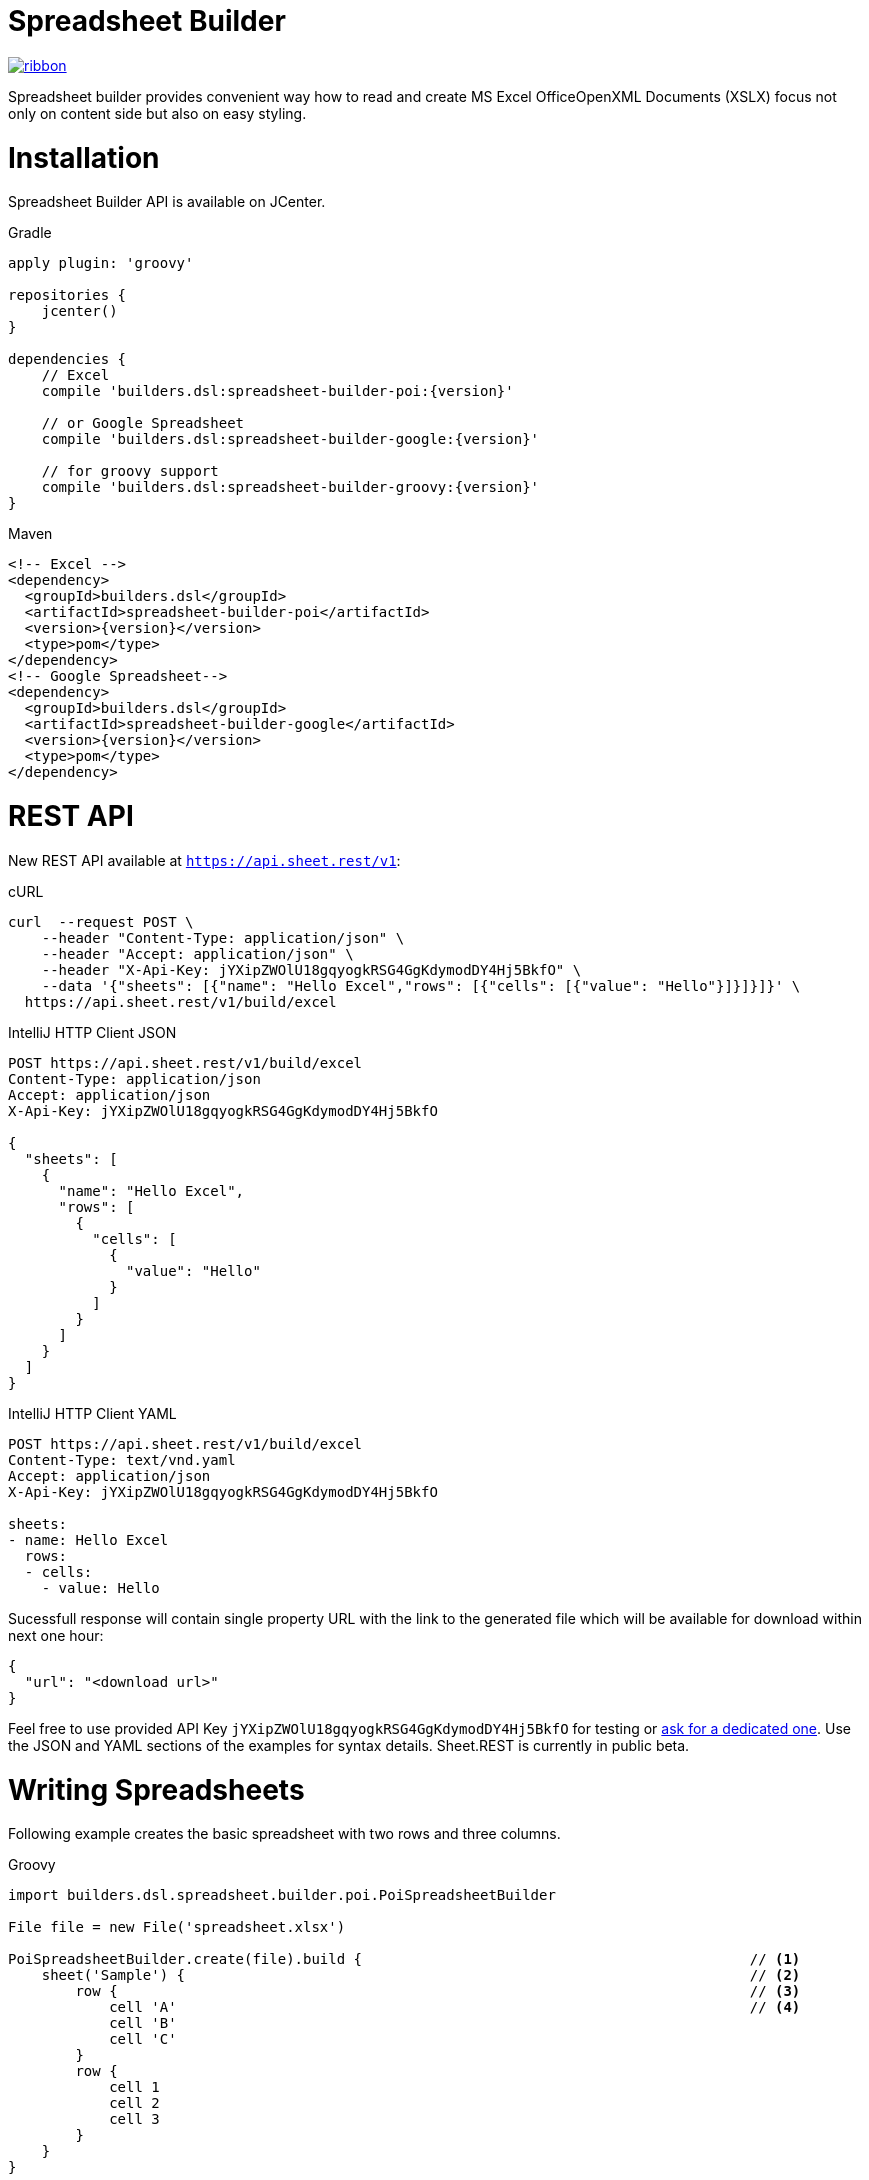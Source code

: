 = Spreadsheet Builder

[.ribbon]
image::ribbon.png[link={projectUrl}]

Spreadsheet builder provides convenient way how to read and create MS Excel OfficeOpenXML
Documents (XSLX) focus not only on content side but also on easy styling.

= Installation

Spreadsheet Builder API is available on JCenter.

[source,indent=0,role="primary",subs='attributes']
.Gradle
----
apply plugin: 'groovy'

repositories {
    jcenter()
}

dependencies {
    // Excel
    compile 'builders.dsl:spreadsheet-builder-poi:{version}'

    // or Google Spreadsheet
    compile 'builders.dsl:spreadsheet-builder-google:{version}'

    // for groovy support
    compile 'builders.dsl:spreadsheet-builder-groovy:{version}'
}

----

[source,xml,indent=0,role="secondary",subs='verbatim,attributes']
.Maven
----
<!-- Excel -->
<dependency>
  <groupId>builders.dsl</groupId>
  <artifactId>spreadsheet-builder-poi</artifactId>
  <version>{version}</version>
  <type>pom</type>
</dependency>
<!-- Google Spreadsheet-->
<dependency>
  <groupId>builders.dsl</groupId>
  <artifactId>spreadsheet-builder-google</artifactId>
  <version>{version}</version>
  <type>pom</type>
</dependency>
----

= REST API
New REST API available at `https://api.sheet.rest/v1`:

[source,indent=0,role="primary"]
.cURL
----
curl  --request POST \
    --header "Content-Type: application/json" \
    --header "Accept: application/json" \
    --header "X-Api-Key: jYXipZWOlU18gqyogkRSG4GgKdymodDY4Hj5BkfO" \
    --data '{"sheets": [{"name": "Hello Excel","rows": [{"cells": [{"value": "Hello"}]}]}]}' \
  https://api.sheet.rest/v1/build/excel
----

[source,indent=0,role="secondary"]
.IntelliJ HTTP Client JSON
----
POST https://api.sheet.rest/v1/build/excel
Content-Type: application/json
Accept: application/json
X-Api-Key: jYXipZWOlU18gqyogkRSG4GgKdymodDY4Hj5BkfO

{
  "sheets": [
    {
      "name": "Hello Excel",
      "rows": [
        {
          "cells": [
            {
              "value": "Hello"
            }
          ]
        }
      ]
    }
  ]
}
----

[source,indent=0,role="secondary"]
.IntelliJ HTTP Client YAML
----
POST https://api.sheet.rest/v1/build/excel
Content-Type: text/vnd.yaml
Accept: application/json
X-Api-Key: jYXipZWOlU18gqyogkRSG4GgKdymodDY4Hj5BkfO

sheets:
- name: Hello Excel
  rows:
  - cells:
    - value: Hello

----

Sucessfull response will contain single property URL with the link to the generated file which will be available for download
within next one hour:

[source,json]
----
{
  "url": "<download url>"
}

----


Feel free to use provided API Key `jYXipZWOlU18gqyogkRSG4GgKdymodDY4Hj5BkfO` for testing or mailto:vladimir+sheet.rest@orany.cz?subject=Sheet.REST+API+Key&body=Hello,+I+would+like+an+dedicated+access+for+Sheet.REST+because+...[ask for a dedicated one].
Use the JSON and YAML sections of the examples for syntax details. Sheet.REST is currently in public beta.

= Writing Spreadsheets

Following example creates the basic spreadsheet with two rows and three columns.

[source,indent=0,role="primary"]
.Groovy
----
import builders.dsl.spreadsheet.builder.poi.PoiSpreadsheetBuilder

File file = new File('spreadsheet.xlsx')

PoiSpreadsheetBuilder.create(file).build {                                              // <1>
    sheet('Sample') {                                                                   // <2>
        row {                                                                           // <3>
            cell 'A'                                                                    // <4>
            cell 'B'
            cell 'C'
        }
        row {
            cell 1
            cell 2
            cell 3
        }
    }
}
----

<1> Build new spreadsheet based on Apache POI which will be written into `file`
<2> Create new sheet with the name `Sample`
<3> Create new row
<4> Create new cell

[source,java,indent=0,role="secondary"]
.Java
----
import builders.dsl.spreadsheet.builder.poi.PoiSpreadsheetBuilder;

import static builders.dsl.spreadsheet.api.Keywords.*;

public class SpreadsheetWriter {
    
    public static void main(String... args) {
        File file = new File("spreadsheet.xlsx");

        PoiSpreadsheetBuilder.create(file).build(w -> {                                 // <1>
            w.sheet("Sample", s -> {                                                    // <2>
                s.row(r -> {                                                            // <3>
                    r.cell("A");                                                        // <4>
                    r.cell("B");
                    r.cell("C");
                });
                s.row(r -> {
                    r.cell(1);
                    r.cell(2);
                    r.cell(3);
                });
            });
        });
    }

}
----

<1> Build new spreadsheet based on Apache POI which will be written into `file`
<2> Create new sheet with the name `Sample`
<3> Create new row
<4> Create new cell

[source,json,indent=0,role="secondary"]
.JSON
----
{
  "sheets": [
    {
      "name": "Sample",
      "rows": [
        {
          "cells" : [
            {
              "value" : "A"
            },
            {
              "value" : "B"
            },
            {
              "value" : "C"
            }
          ]
        },
        {
          "cells" : [
            {
              "value" : 1
            },
            {
              "value" : 2
            },
            {
              "value" : 3
            }
          ]
        }
      ]
    }
  ]
}
----

[source,indent=0,role="secondary"]
.YAML
----
sheets:
- name: Sample
  rows:
  - cells:
    - value: A
    - value: B
    - value: C
  - cells:
    - value: 1
    - value: 2
    - value: 3
----

_Result_

image::basic_sample.png[]

[TIP]
====
You can pass an existing spreadsheet file as a template to `PoiSpreadsheetBuilder.create` method.
====

== Sheets and Rows
Each sheet needs to have a name provided. Rows are defined inside the sheets.

You can specify the row number when creating a row. Another rows created without the number specified will be placed
after this row. The row number is the same as in the spreadsheet e.g. the index of the rows is *starting with number 1*.
To skip a single row, just use `row()` without any parameters.

[source,indent=0,role="primary"]
.Groovy
----

sheet('Sample') {
    row 5, { cell 'Line 5' }
    row()
    row { cell 'Line 7' }
}

----

[source,java,indent=0,role="secondary"]
.Java
----

w.sheet("Sample", s -> {
    s.row(5, r -> r.cell("Line 5"));
    s.row();
    s.row(r -> r.cell("Line 7"));
}

----

[source,json,indent=0,role="secondary"]
.JSON
----
{
  "sheets": [
    {
      "name": "Sample",
      "rows": [
        {
          "number": 5,
          "cells": [
            {
              "value": "Line 5"
            }
          ]
        },
        {
        },
        {
          "cells": [
            {
              "value": "Line 7"
            }
          ]
        }
      ]
    }
  ]
}
----

[source,indent=0,role="secondary"]
.YAML
----
sheets:
- name: Sample
  rows:
  - number: 5
    cells:
    - value: Line 5
  - cells: []
  - cells:
    - value: Line 7
----

_Result_

image:specific_row.png[]

=== Outlines
Rows and columns can be optionally grouped into expanded or collapsed groups for better readability.

[source,indent=0,role="primary"]
.Groovy
----
sheet('Sample') {
    row {
        cell 'Heading 1'
        group {
            cell 'Heading 2'
            cell 'Heading 3'
            cell 'Heading 4'

            collapse {
                cell 'Heading 5'
                cell 'Heading 6'
            }
            cell 'Heading 7'
        }
    }

    // expanded group
    group {
        row { cell 'Heading 2' }
        row { cell 'Heading 3' }
        row { cell 'Heading 4' }

        // collapsed group
        collapse {
            row { cell 'Heading 5' }
            row { cell 'Heading 6' }
        }
        row { cell 'Heading 7' }
    }
}
----

[source,java,indent=0,role="secondary"]
.Java
----
w.sheet("Sample", s -> {
    s.row(r -> {
        r.cell("Heading 1");
        r.group(g -> {
            g.cell("Heading 2");
            g.cell("Heading 3");
            g.cell("Heading 4");

            g.collapse(cps -> {
                cps.cell("Heading 5");
                cps.cell("Heading 6");
            });
            g.cell("Heading 7");
        });
    });

    // expanded group
    s.group(g -> {
        g.row(r -> r.cell("Heading 2"));
        g.row(r -> r.cell("Heading 3"));
        g.row(r -> r.cell("Heading 4"));

        // collapsed group
        g.collapse(cps -> {
            cps.row(r -> r.cell("Heading 5"));
            cps.row(r -> r.cell("Heading 6"));
        });

        g.row(r -> r.cell("Heading 7"));
    }
});
----

_Result_

image:outline_for_rows.png[]

=== Freezing columns and rows

You can freeze some rows and or columns to prevent scrolling them.

[source,indent=0,role="primary"]
.Groovy
----
sheet('Sample') {
    freeze 1, 1

    row {
        cell '-'
        cell 'A'
        cell 'B'
        cell 'C'
        cell 'D'
        cell 'E'
        cell 'F'
    }
    10.times { int i ->
        row {
            cell "Row ${i + 1}"
            6.times { int j ->
                cell (10 * i + j)
            }
        }
    }
}
----

[source,java,indent=0,role="secondary"]
.Java
----
w.sheet("Sample", s -> {
    s.freeze(1, 1);

    s.row(r -> {
        r.cell("-");
        r.cell("A");
        r.cell("B");
        r.cell("C");
        r.cell("D");
        r.cell("E");
        r.cell("F");
    });

    for (int i = 0; i < 10 ; i++) {
        s.row(r -> {
            r.cell("Row " + (i + 1));
            for (int j = 0; j < 6; j++) {
                r.cell(10 * i + j);
            }
        });
    });
});
----

[source,json,indent=0,role="secondary"]
.JSON
----
{
  "sheets": [
    {
      "name": "Sample",
      "freeze": {
        "row": 1,
        "column": 1
      },
      "rows": [
        {
          "cells": [
            {
              "value": "-"
            },
            {
              "value": "A"
            },
            {
              "value": "B"
            },
            {
              "value": "C"
            }
          ]
        },
        {
          "cells": [
            {
              "value": "Row 1"
            },
            {
              "value": 10
            },
            {
              "value": 11
            },
            {
              "value": 12
            }
          ]
        },
        {
          "cells": [
            {
              "value": "Row 2"
            },
            {
              "value": 20
            },
            {
              "value": 21
            },
            {
              "value": 22
            }
          ]
        }
      ]
    }
  ]
}
----

[source,indent=0,role="secondary"]
.YAML
----
sheets:
- name: Sample
  freeze:
    row: 1
    column: 1
  rows:
  - cells:
    - value: '-'
    - value: A
    - value: B
    - value: C
  - cells:
    - value: Row 1
    - value: 10
    - value: 11
    - value: 12
  - cells:
    - value: Row 2
    - value: 20
    - value: 21
    - value: 22
----

_Result_


image:frozen_cells.gif[]

=== Protection
You can either lock the sheet or you can protect it with password. Then the users won't be able to edit any cells
or view any formulas. This can emphasize that user changes are not desired.

[source,indent=0,role="primary"]
.Groovy
----
sheet('Sample') {
    lock it // 'it' represents the first argument of the closure
    row {
        cell {
            value 'Locked'
        }
    }

}
sheet('Password Protected') {
    password 'p4$$w0rd'
    row {
        cell 'Protected by Password'
    }
}
----

[source,java,indent=0,role="secondary"]
.Java
----
w.sheet("Sample", s -> {
    s.lock();
    s.row(r -> {
        r.cell(c -> {
            c.value("Locked");
        });
    });
});

w.sheet("Password Protected", s -> {
    s.password("p4$$w0rd");
    s.row(r -> {
        r.cell("Protected by Password");
    });
});
----

[source,json,indent=0,role="secondary"]
.JSON
----
{
  "sheets": [
    {
      "name": "Password Protected",
      "password": "p4$$w0rd",
      "rows": [
        {
          "cells": [
            {
              "value": "Procted by Password"
            }
          ]
        }
      ]
    }
  ]
}
----

[source,indent=0,role="secondary"]
.YAML
----
sheets:
- name: Password Protected
  password: p4$$w0rd
  rows:
  - cells:
    - value: Procted by Password
----

_Result_

image:locked.png[]

=== Visibility

You can hide sheet you don't want to display to the user. If you use `hideCompletely` the user will not be able
to unhide the sheet from the Excel UI.

[source,indent=0,role="primary"]
.Groovy
----
sheet('Hidden') {
    hide it
}
sheet('Very hidden') {
    hideCompletely it
}
----

[source,java,indent=0,role="secondary"]
.Java
----
w.sheet("Hidden", s ->
    s.hide()
);
w.sheet("Very hidden", s ->
    s.hideCompletely()
);
----

[source,json,indent=0,role="secondary"]
.JSON
----
{
  "sheets": [
    {
      "name": "Hidden",
      "state": "hidden"
    },
    {
      "name": "Very hidden",
      "state": "veryHidden"
    }
  ]
}
----

[source,indent=0,role="secondary"]
.YAML
----
sheets:
- name: Hidden
  state: hidden
- name: Very hidden
  state: veryHidden
----

=== Automatic Filters

You can create an automatic filter for all data in given sheet.

[source,indent=0,role="primary"]
.Groovy
----
sheet('Filtered') {
    filter auto
    row {
        cell 'Name'
        cell 'Profession'
    }
    row {
        cell 'Donald'
        cell 'Sailor'
    }
    row {
        cell 'Bob'
        cell 'Builder'
    }
}
----

[source,java,indent=0,role="secondary"]
.Java
----
w.sheet("Filtered", s -> {
    s.filter(auto);
    s.row(r -> {
        r.cell("Name");
        r.cell("Profession");
    });
    s.row(r -> {
        r.cell("Donald");
        r.cell("Sailor");
    });
    s.row(r -> {
        r.cell("Bob");
        r.cell("Builder");
    });
});
----

[source,json,indent=0,role="secondary"]
.JSON
----
{
  "sheets": [
    {
      "name": "Filtered",
      "filter": true,
      "rows": [
        {
          "cells": [
            {
              "value": "Name"
            },
            {
              "value": "Profession"
            }
          ]
        },
        {
          "cells": [
            {
              "value": "Donald"
            },
            {
              "value": "Sailor"
            }
          ]
        },
        {
          "cells": [
            {
              "value": "Bob"
            },
            {
              "value": "Builder"
            }
          ]
        }
      ]
    }
  ]
}
----

[source,indent=0,role="secondary"]
.YAML
----
sheets:
- name: Filtered
  filter: true
  rows:
  - cells:
    - value: Name
    - value: Profession
  - cells:
    - value: Donald
    - value: Sailor
  - cells:
    - value: Bob
    - value: Builder
----

_Result_

image:filtered.png[]

=== Page Settings
You can define the paper size, orientation and on how many pages should the sheet be printed within the `page` closure
of the sheet.

[source,indent=0,role="primary"]
.Groovy
----
sheet('Custom Page') {
    page {
        paper a5
        fit width to 1
        orientation landscape
    }
    row {
        cell 'A5 Landscape'
    }
}
----

[source,java,indent=0,role="secondary"]
.Java
----
w.sheet("Custom Page", s -> {
    s.page(p -> {
        p.paper(A5);
        p.fit(width).to(1);
        p.orientation(landscape);
    });
    s.row(r -> {
        r.cell("A5 Landscape");
    });
});
----

[source,json,indent=0,role="secondary"]
.JSON
----
{
  "sheets": [
    {
      "name": "Custom Page",
      "page": {
        "fit": {
          "width": 1
        },
        "paper": "a5",
        "orientation": "landscape"
      },
      "rows": [
        {
          "cells": [
            {
              "value": "A5 Landscape"
            }
          ]
        }
      ]
    }
  ]
}
----

[source,indent=0,role="secondary"]
.YAML
----
sheets:
- name: Custom Page
  page:
    fit:
      width: 1
    paper: a5
    orientation: landscape
  rows:
  - cells:
    - value: A5 Landscape
----

== Cells

Cells are defined within rows. The simples example to create a cell is providing its value as a method call argument.
Additionally you can customize more details when you pass a closure with the cell definition. Then you can either
set the value of the cell using the `value` method or the formula using the `formula` method.

[TIP]
====
You can substitute the `A1` references in formulas with <<Names,name references>>. Use `\#{Name}` syntax inside
the formula definition if you don't want to compute the `A1` references yourself e.g. `SUM(#{Cell1},#{Cell2})`. The
name can be assigned later.
====

You can either specify the column for the cell as number *starting from `1`* or alphabetically as it will appear
in the generated spreadsheet e.g. `C`. Otherwise the cells will be generated one after another. To create empty cell
call the `cell` method without any parameters.

[source,indent=0,role="primary"]
.Groovy
----
sheet('Sample') {
    row {
        cell 'First'
        cell()
        cell 'Third'
        cell(5) {
 value 'Fifth' }
        cell('G') { formula 'YEAR(TODAY())' }
    }
}
----

[source,java,indent=0,role="secondary"]
.Java
----
w.sheet("Sample", s -> {
    s.row(r -> {
        r.cell("First");
        r.cell();
        r.cell("Third");
        r.cell(5, c -> c.value("Fifth"));
        r.cell("G", c -> c.formula("YEAR(TODAY())"));
    });
});
----

[source,json,indent=0,role="secondary"]
.JSON
----
{
  "sheets": [
    {
      "name": "Sample",
      "rows": [
        {
          "cells": [
            {
              "value": "First"
            },
            null,
            {
              "value": "Third"
            },
            {
              "column": 5,
              "value": "Fifth"
            },
            {
              "column": "G",
              "formula": "YEAR(TODAY())"
            }
          ]
        }
      ]
    }
  ]
}
----

[source,indent=0,role="secondary"]
.YAML
----
sheets:
- name: Sample
  rows:
  - cells:
    - value: First
    -
    - value: Third
    - column: 5
      value: Fifth
    - column: G
      formula: YEAR(TODAY())
----

_Result_

image:basic_cells.png[]

=== Type handling

Any cell values which are not instances of `Number`, `Boolean`, `Date` or `Calendar` are handled as `String` using a `toString()`
method. For any instance of `Number`, `Date` or `Calendar` the type of cell is set to `NUMERIC`.
For `Boolean` the type of the cell is set automatically to `BOOLEAN`.

[WARNING]
====
`Date` and `Calendar` values needs to have <<Data formats, data format>> assigned otherwise they will appear in the generated spreadsheet as plain numbers.
====

=== Merging cells

You can set `rowspan` and/or `colspan` of any cell to merge multiple cells together.

[source,indent=0,role="primary"]
.Groovy
----
sheet('Sample') {
    row {
        cell {
            value "Columns"
            colspan 2
        }
    }
    row {
        cell {
            value 'Rows'
            rowspan 3
        }
        cell 'Value 1'
    }
    row {
        cell ('B') { value 'Value 2' }
    }
    row {
        cell ('B') { value 'Value 3' }
    }
}
----

[source,java,indent=0,role="secondary"]
.Java
----
w.sheet("Sample", s -> {
    s.row(r -> {
        r.cell(c -> {
            c.value("Columns");
            c.colspan(2);
        });
    });
    s.row(r -> {
        r.cell(c -> {
            c.value("Rows");
            c.rowspan(3);
        });
        r.cell("Value 1");
    });
    s.row(r -> {
        r.cell("B", c -> c.value("Value 2"));
    }
    s.row(r -> {
        r.cell("B", c -> c.value("Value 3"));
    });
});
----

[source,json,indent=0,role="secondary"]
.JSON
----
{
  "sheets": [
    {
      "name": "Sample",
      "rows": [
        {
          "cells": [
            {
              "value": "Columns",
              "colspan": 2
            }
          ]
        },
        {
          "cells": [
            {
              "value": "Rows",
              "rowspan": 3
            },
            {
              "value": "Value 1"
            }
          ]
        },
        {
          "cells": [
            {
              "column": "B",
              "value": "Value 2"
            }
          ]
        },
        {
          "cells": [
            {
              "column": "B",
              "value": "Value 3"
            }
          ]
        }
      ]
    }
  ]
}
----

[source,indent=0,role="secondary"]
.YAML
----
sheets:
- name: Sample
  rows:
  - cells:
    - value: Columns
      colspan: 2
  - cells:
    - value: Rows
      rowspan: 3
    - value: Value 1
  - cells:
    - column: B
      value: Value 2
  - cells:
    - column: B
      value: Value 3
----

_Result_

image:spans.png[]

=== Images
You can insert an image calling one of `png`, `jpeg`, `emf`, `wmf`, `pict`, `dib` method inside the cell definition.

[source,indent=0,role="primary"]
.Groovy
----
cell ('C') {
    png image from 'https://goo.gl/UcL1wy'
}
----

[source,java,indent=0,role="secondary"]
.Java
----
r.cell("C", c -> {
    c.png(image).from("https://goo.gl/UcL1wy");
});
----

[source,json,indent=0,role="secondary"]
.JSON
----
{
  "sheets": [
    {
      "name": "Image",
      "rows": [
        {
          "cells": [
            {
              "column": "C",
              "image": {
                "type": "png",
                "url": "https://goo.gl/UcL1wy"
              }
            }
          ]
        }
      ]
    }
  ]
}
----

[source,indent=0,role="secondary"]
.YAML
----
sheets:
- name: Image
  rows:
  - cells:
    - column: C
      image:
        type: png
        url: https://goo.gl/UcL1wy
----

_Result_

image:image.png[]

The source of the image can be String which either translates to URL if it starts with `https://` or `http://` or
a file path otherwise. For advanced usage it can be also byte array or any `InputStream`.

[WARNING]
====
Resizing images with API is not reliable so you need to resize your image properly before inserting into the spreadsheet.
====



=== Comments
You can set comment of any cell using the `comment` method. Use the variant accepting closure If you want to specify
the author of the comment as well. The author only appears in the status bar of the application.

[source,indent=0,role="primary"]
.Groovy
----
sheet('Sample') {
    row {
        cell {
            value "Commented 1"
            comment "This is a comment 1"
        }
    }
    row {
        cell {
            value "Commented 2"
            comment {
                author "musketyr"
                text "This is a comment 2"
            }
        }
    }
}
----

[source,java,indent=0,role="secondary"]
.Java
----
w.sheet("Sample", s -> {
    s.row(r -> {
        r.cell(c -> {
            c.value("Commented 1");
            c.comment("This is a comment 1");
        });
    });
    s.row(r -> {
        r.cell(c -> {
            c.value("Commented 2");
            c.comment(cmt -> {
                cmt.author("musketyr");
                cmt.text("This is a comment 2");
            });
        });
    });
});
----

[source,json,indent=0,role="secondary"]
.JSON
----
{
  "sheets": [
    {
      "name": "Sample",
      "rows": [
        {
          "cells": [
            {
              "value": "Commented 1",
              "comment": {
                "text": "This is a comment 1"
              }
            }
          ]
        },
        {
          "cells": [
            {
              "value": "Commented 2",
              "comment": {
                "author": "musketyr",
                "text": "This is a comment 2"
              }
            }
          ]
        }
      ]
    }
  ]
}
----

[source,indent=0,role="secondary"]
.YAML
----
sheets:
- name: Sample
  rows:
  - cells:
    - value: Commented 1
      comment:
        text: This is a comment 1
  - cells:
    - value: Commented 2
      comment:
        author: musketyr
        text: This is a comment 2
----

_Result_

image:comments.png[]

=== Names

Naming cells helps you to refer them with links or you can use them to expand the formula definitions. To declare name
of the cell simply call the `name` method inside the cell definition. See <<Links>> 
use names to create link
to the particular cell.

[source,indent=0,role="primary"]
.Groovy
----
sheet('Sample') {
    row {
        cell 'A'
        cell 'B'
        cell 'A + B'
    }
    row {
        cell {
            value 10
            name 'CellA'
        }
        cell {
            value 20
            name 'CellB'
        }
        cell {
            formula 'SUM(#{CellA},#{CellB})'
        }
    }
}
----

[source,java,indent=0,role="secondary"]
.Java
----
w.sheet("Sample", s -> {
    s.row(r -> {
        r.cell("A");
        r.cell("B");
        r.cell("A + B");
    });
    s.row(r -> {
        r.cell(c -> {
            c.value(10);
            c.name("CellA");
        });
        r.cell(c -> {
            c.value(20);
            c.name("CellB");
        });
        r.cell(c -> {
            c.formula("SUM(#{CellA},#{CellB})");
        });
    });
});
----

[source,json,indent=0,role="secondary"]
.JSON
----
{
  "sheets": [
    {
      "name": "Sample",
      "rows": [
        {
          "cells": [
            {
              "value": "A"
            },
            {
              "value": "B"
            },
            {
              "value": "A + B"
            }
          ]
        },
        {
          "cells": [
            {
              "value": 10,
              "name": "_CellA"
            },
            {
              "value": 20,
              "name": "_CellB"
            },
            {
              "formula": "SUM(#{_CellA},#{_CellB})"
            }
          ]
        }
      ]
    }
  ]
}
----

[source,indent=0,role="secondary"]
.YAML
----
sheets:
- name: Sample
  rows:
  - cells:
    - value: A
    - value: B
    - value: A + B
  - cells:
    - value: 10
      name: _CellA
    - value: 20
      name: _CellB
    - formula: SUM(#{_CellA},#{_CellB})
----

_Result_

image:names.png[]

=== Links

You can create for types of links

 * `link to name 'A Name'` will create link other parts of the document using cell name `A Name`
 * `link to url 'http://www.example.com'` will create link to open URL `http://www.example.com`
 * `link to email 'musketyr@example.com'` will create link to send mail to `musketyr@example.com`
 * `link to file 'README.txt'` will create link to open file `README.txt`


[NOTE]
====
Links does not appear blue and underline by default You need to <<Styles,style>> them appropriately yourself.
====

[source,indent=0,role="primary"]
.Groovy
----
sheet('Sample') {
    row {
        cell {
            value 'Hello World'
            name 'Salutation'
        }
    }
}
sheet('Links') {
    row {
        cell {
            value 'Document'
            link to name 'Salutation'
            width auto
        }
        cell {
            value 'File'
            link to file 'text.txt'
        }
        cell {
            value 'URL'
            link to url 'https://www.example.com'
        }
        cell {
            value 'Mail (plain)'
            link to email 'musketyr@example.com'
        }
        cell {
            value 'Mail (with subject)'
            link to email 'musketyr@example.com',
                cc: 'tester@example.com'
                subject: 'Testing Excel Builder',
                body: 'It is really great tools'
        }
    }
}
----

[source,java,indent=0,role="secondary"]
.Java
----
w.sheet("Sample", s -> {
    s.row(r -> {
        r.cell(c -> {
            c.value("Hello World");
            c.name("Salutation");
        });
    });
});

w.sheet("Links", s -> {
    s.row(r -> {
        r.cell(c -> {
            c.value("Document");
            c.link(to).name("Salutation");
            c.width(auto);
        });
        r.cell(c -> {
            c.value("File");
            c.link(to).file("text.txt");
        });
        r.cell(c -> {
            c.value("URL");
            c.link(to).url("https://www.example.com");
        });
        r.cell(c -> {
            c.value("Mail (plain)");
            c.link(to).email("musketyr@example.com");
        });
        r.cell(c -> {
            c.value("Mail (with subject)");
            Map<String, String> email = new LinkedHashMap<>();
            email.put("subject", "Testing Excel Builder");
            email.put("cc", "tester@example.com");
            email.put("body", "It is really great tools");
            c.link(to).email(email, "vladimir@orany.cz");
        });
    });
});
----

[source,json,indent=0,role="secondary"]
.JSON
----
{
  "sheets": [
    {
      "name": "Sample",
      "rows": [
        {
          "cells": [
            {
              "value": "Hello World",
              "name": "Salutation"
            }
          ]
        }
      ]
    },
    {
      "name": "Links",
      "rows": [
        {
          "cells": [
            {
              "value": "Document",
              "link": "Salutation",
              "width": "auto"
            },
            {
              "value": "File",
              "link": "file:text.txt"
            },
            {
              "value": "URL",
              "link": "https://www.google.com"
            },
            {
              "value": "Mail (plain)",
              "link": "mailto:vladimir@orany.cz"
            },
            {
              "value": "Mail (with subject)",
              "link": "mailto:vladimir@orany.cz?subject=Testing+Excel+Builder&body=It+is+really+great+tools"
            }
          ]
        }
      ]
    }
  ]
}
----

[source,indent=0,role="secondary"]
.YAML
----
sheets:
- name: Sample
  rows:
  - cells:
    - value: Hello World
      name: Salutation
- name: Links
  rows:
  - cells:
    - value: Document
      link: Salutation
      width: auto
    - value: File
      link: file:text.txt
    - value: URL
      link: https://www.google.com
    - value: Mail (plain)
      link: mailto:vladimir@orany.cz
    - value: Mail (with subject)
      link: mailto:vladimir@orany.cz?subject=Testing+Excel+Builder&body=It+is+really+great+tools
----

[TIP]
====
You can add arbitrary attributes to the email link such as `cc`, `body` or `subject`.
====

=== Dimensions

You can set the width of the cells as the multiple of standard character width, centimeters or inches.
You can also set the column to accommodate the width automatically using the `auto` keyword but it may slow down the generation. The width is defined inside cells
(usually header cells) but applies to the whole column.

You can set the height of the cell in points, centimeters or inches. The height applies to whole row.

[source,indent=0,role="primary"]
.Groovy
----
sheet('Dimensions') {
    row {
        cell {
            value 'cm'
            height 1 cm
            width 1 cm
        }
    }

    row {
        cell('B') {
            value 'inches'
            width 1 inch
            height 1 inch
        }
    }
    row {
        cell('C') {
            value 'points'
            width 10
            height 50
        }
    }
}
----

[source,java,indent=0,role="secondary"]
.Java
----
w.sheet("Dimensions", s -> {
    s.row(r -> {
        r.cell(c -> {
            c.value("cm");
            c.height(1).cm();
            c.width(1).cm();
        });
    });

    s.row(r -> {
        r.cell("B", c -> {
            c.value("inches"
            c.width(1).inch();
            c.height(1).inch();
        });
    });
    s.row(r -> {
        r.cell("C", c -> {
            c.value("points");
            c.width(10);
            c.height(50);
        });
    });
});
----

[source,json,indent=0,role="secondary"]
.JSON
----
{
  "sheets": [
    {
      "name": "Dimensions",
      "rows": [
        {
          "cells": [
            {
              "value": "cm",
              "height": "1 cm",
              "width": "1 cm"
            }
          ]
        },
        {
          "cells": [
            {
              "column": "B",
              "value": "inches",
              "width": "1 inch",
              "height": "1 inch"
            }
          ]
        },
        {
          "cells": [
            {
              "column": "C",
              "value": "points",
              "width": 10,
              "height": 50
            }
          ]
        }
      ]
    }
  ]
}
----

[source,indent=0,role="secondary"]
.YAML
----
sheets:
- name: Dimensions
  rows:
  - cells:
    - value: cm
      height: 1 cm
      width: 1 cm
  - cells:
    - column: B
      value: inches
      width: 1 inch
      height: 1 inch
  - cells:
    - column: C
      value: points
      width: 10
      height: 50
----

_Result_

image:dimensions.png[]


== Styles
Cell styles are defined either for a whole row or a particular cell. You can define a named style on the top level along
with sheets and than refer to it from cell or row.

[source,indent=0,role="primary"]
.Groovy
----
style ('headers') {
    border(bottom) {
        style thick
        color black
    }
    font {
        style bold
    }
    background whiteSmoke
}
sheet('Sample') {
    row {
        style 'headers'
        cell {
            value 'No.'
            width 5
        }
        cell {
            value 'Name'
            width 30
        }
        cell {
            value 'Description'
            width auto
        }
    }
    row {
        cell 1
        cell {
            value "Groovy Spreadsheet Builder"
            style {
                font {
                    style bold
                }
            }
        }
        cell "Helps building nice spreadsheet reports"
    }
}
----

[source,java,indent=0,role="secondary"]
.Java
----
w.style ("headers", st -> {
    st.border(bottom, b -> {
        b.style(thick);
        b.color(black);
    });
    st.font(f -> {
        f.style(bold);
    });
    st.background(whiteSmoke);
});

w.sheet("Sample", s -> {
    s.row(r -> {
        r.style("headers");
        r.cell(c -> {
            c.value("No.");
            c.width(5);
        });
        r.cell(c -> {
            c.value("Name");
            c.width(30);
        });
        r.cell(c -> {
            c.value("Description");
            c.width(auto);
        });
    });
    s.row(r -> {
        r.cell(c -> 1
        r.cell(c -> {
            c.value("Groovy Spreadsheet Builder");
            c.style(st -> {
                st.font(f -> {
                    f.style(bold);
                });
            });
        });
        r.cell("Helps building nice spreadsheet reports");
    });
});
----

[source,json,indent=0,role="secondary"]
.JSON
----
{
  "styles": [
    {
      "name": "headers",
      "borders": [
        {
          "side": [
            "bottom"
          ],
          "style": "thin",
          "color": "black"
        }
      ],
      "font": {
        "style": "bold"
      },
      "background": "whiteSmoke"
    }
  ],
  "sheets": [
    {
      "name": "Sample",
      "rows": [
        {
          "styles": [
            "headers"
          ],
          "cells": [
            {
              "value": "No.",
              "width": 5
            },
            {
              "value": "Name",
              "width": 30
            },
            {
              "value": "Description",
              "width": "auto"
            }
          ]
        },
        {
          "cells": [
            {
              "value": 1
            },
            {
              "value": "Groovy Spreadsheet Builder",
              "styles": [
                {
                  "font": {
                    "style": "bold"
                  }
                }
              ]
            },
            {
              "value": "Helps building nice spreadsheet reports"
            }
          ]
        }
      ]
    }
  ]
}
----

[source,indent=0,role="secondary"]
.YAML
----
styles:
- name: headers
  borders:
  - side: [bottom]
    style: thin
    color: black
  font:
    style: bold
  background: whiteSmoke
sheets:
- name: Sample
  rows:
  - styles: [headers]
    cells:
    - value: No.
      width: 5
    - value: Name
      width: 30
    - value: Description
      width: auto
  - cells:
    - value: 1
    - value: Groovy Spreadsheet Builder
      styles:
      - font:
          style: bold
    - value: Helps building nice spreadsheet reports
----

_Result_

image:styles.png[]

=== Alignments
Use `align` method to align the cells horizontally or vertically. You place the vertical alignment first and then
the horizontal. Use default value `bottom` if you dont want to change the vertical alignment but you want to change
the horizontal one.

Horizontal alignment options are: `center`, `centerSelection`, `distributed`, `fill`, `justify`, `left` and `right`.
See link:https://poi.apache.org/apidocs/org/apache/poi/ss/usermodel/HorizontalAlignment.html[HorizontalAlignment] for
full description of horizontal alignment options.

Vertical alignment options are: `bottom`, `center`, `distributed`, `justified` and `top`.
See link:https://poi.apache.org/apidocs/org/apache/poi/ss/usermodel/VerticalAlignment.html[VerticalAlignment] for
full description of vertical alignment options.


[source,indent=0,role="primary"]
.Groovy
----
sheet('Sample') {
    row {
        cell {
            value 'Top Left'
            style {
                align top, left
            }
            width 20
            height 50
        }
        cell {
            value 'Top Center'
            style {
                align top, center
            }
            width 20
        }
        cell {
            value 'Top Right'
            style {
                align top, right
            }
            width 20
        }
    }
    // rest skipped
 }
----

[source,java,indent=0,role="secondary"]
.Java
----
w.sheet("Sample", s -> {
    s.row(r -> {
        r.cell(c -> {
            c.value("Top Left");
            c.style(st -> {
                st.align(top, left);
            });
            c.width(20);
            c.height(50);
        });
        r.cell(c -> {
            c.value("Top Center");
            c.style(st -> {
                st.align(top, center);
            });
            c.width(20);
        });
        r.cell(c -> {
            c.value("Top Right");
            c.style(st ->{
                st.align(top, right);
            });
            c.width(20);
        });
    });
    // rest skipped
 });
----

[source,json,indent=0,role="secondary"]
.JSON
----
{
  "sheets": [
    {
      "name": "Sample",
      "rows": [
        {
          "cells": [
            {
              "value": "Top Left",
              "width": 20,
              "height": 50,
              "styles": [
                {
                  "align": {
                    "vertical": "top",
                    "horizontal": "left"
                  }
                }
              ]
            },
            {
              "value": "Top Center",
              "width": 20,
              "styles": [
                {
                  "align": {
                    "vertical": "top",
                    "horizontal": "center"
                  }
                }
              ]
            },
            {
              "value": "Top Right",
              "width": 20,
              "styles": [
                {
                  "align": {
                    "vertical": "top",
                    "horizontal": "right"
                  }
                }
              ]
            }
          ]
        }
      ]
    }
  ]
}
----

[source,indent=0,role="secondary"]
.YAML
----
sheets:
  - name: Sample
    rows:
    - cells:
      - value: Top Left
        width: 20
        height: 50
        styles:
        - align:
            vertical: top
            horizontal: left
      - value: Top Center
        width: 20
        styles:
        - align:
            vertical: top
            horizontal: center
      - value: Top Right
        width: 20
        styles:
        - align:
            vertical: top
            horizontal: right
----

_Result_

image:alignment.png[]


=== Fills
You can set the background color or combination of foreground color, background color and fill to customize cells'
appearance. Color can be set as hexadecimal string starting with `#` or you can use one of predefined colors
which are exactly the same as HTML predefined colors.

[source,indent=0,role="primary"]
.Groovy
----
cell {
    style {
        background '#FF8C00' // darkOrange
        foreground brown
        fill squares
    }
}
----

[source,java,indent=0,role="secondary"]
.Java
----
r.cell(c -> {
    c.style(st -> {
        st.background("#FF8C00"); // darkOrange
        st.foreground(brown);
        st.fill(squares);
    });
});
----

[source,json,indent=0,role="secondary"]
.JSON
----
{
  "sheets": [
    {
      "name": "Sample",
      "rows": [
        {
          "cells": [
            {
              "styles": [
                {
                  "background": "darkOrange",
                  "foreground": "brown",
                  "fill": "squares"
                }
              ]
            }
          ]
        }
      ]
    }
  ]
}
----

[source,indent=0,role="secondary"]
.YAML
----
sheets:
  - name: Sample
    rows:
    - cells:
      - styles:
        - background: darkOrange
          foreground: brown
          fill: squares
----

==== Available predefined colors

image:colors.png[]

==== Available fill values

image:fills.png[]

=== Borders
You can define a color and style of the cell border. To address which color to change, use `top`, `bottom`, `left`
and/or `right` keywords when calling the `border` method. See <<Available predefined colors>>.
Colors can be defined as hexadecimal string as well.

[source,indent=0,role="primary"]
.Groovy
----
cell {
    style {
        border top, bottom, {
            style solid
            color gray
        }
    }
}
----

[source,java,indent=0,role="secondary"]
.Java
----
r.cell(c -> {
    c.style(st -> {
        st.border(top, bottom, b -> {
            b.style(solid);
            b.color(gray);
        });
    });
});
----

[source,json,indent=0,role="secondary"]
.JSON
----
{
  "sheets": [
    {
      "name": "Sample",
      "rows": [
        {
          "cells": [
            {
              "styles": [
                {
                  "borders": [
                    {
                      "side": [
                        "top",
                        "bottom"
                      ],
                      "style": "thin",
                      "color": "gray"
                    }
                  ]
                }
              ]
            }
          ]
        }
      ]
    }
  ]
}
----

[source,indent=0,role="secondary"]
.YAML
----
sheets:
  - name: Sample
    rows:
    - cells:
      - styles:
        - borders:
          - side: [top, bottom]
            style: thin
            color: gray
----

==== Available border styles

image:borders.png[]

=== Fonts

You can customize the font size, name and color of the text in the cell. You also can make it `bold`, `italic`, `underline` or
`strikeout`. See <<Available predefined colors>>.

[source,indent=0,role="primary"]
.Groovy
----
row {
    cell {
        width auto
        value 'Bold Red 22'
        style {
            font {
                style bold
                color red
                size 22
            }
        }
    }
    cell {
        width auto
        value 'Underline Courier New'
        style {
            font {
                style underline
                name 'Courier New'
            }
        }
    }
    cell {
        width auto
        value 'Italic'
        style {
            font {
                style italic
            }
        }
    }
    cell {
        width auto
        value 'Strikeout'
        style {
            font {
                style strikeout
            }
        }
    }
}
----

[source,java,indent=0,role="secondary"]
.Java
----
s.row(r -> {
    cell(c -> {
        c.width(auto);
        c.value("Bold Red 22");
        c.style(st -> {
            st.font(f -> {
                f.stylestyle(bold);
                f.color(red);
                f.size(22);
            });
        });
    });
    cell(c -> {
        c.width(auto);
        c.value("Underline Courier New");
        c.style(st -> {
            st.font(f -> {
                f.stylestyle(underline);
                f.name("Courier New");
            });
        });
    });
    cell(c -> {
        c.width(auto);
        c.value("Italic");
        c.style(st -> {
            st.font(f -> {
                f.stylestyle(italic);
            });
        });
    });
    cell(c -> {
        c.width(auto);
        c.value("Strikeout");
        c.style(st -> {
            st.font(f -> {
                f.style(strikeout);
            });
        });
    });
});
----

[source,json,indent=0,role="secondary"]
.JSON
----
{
  "sheets": [
    {
      "name": "Fonts",
      "rows": [
        {
          "cells": [
            {
              "width": "auto",
              "value": "Bold Red 22",
              "styles": [
                {
                  "font": {
                    "style": "bold",
                    "color": "red",
                    "size": 22
                  }
                }
              ]
            },
            {
              "width": "auto",
              "value": "Underline Courier New",
              "styles": [
                {
                  "font": {
                    "style": "underline",
                    "name": "Courier New"
                  }
                }
              ]
            },
            {
              "width": "auto",
              "value": "Italic",
              "styles": [
                {
                  "font": {
                    "style": "italic"
                  }
                }
              ]
            },
            {
              "width": "auto",
              "value": "Strikeout",
              "styles": [
                {
                  "font": {
                    "style": "strikeout"
                  }
                }
              ]
            }
          ]
        }
      ]
    }
  ]
}
----

[source,indent=0,role="secondary"]
.YAML
----
sheets:
- name: Fonts
  rows:
  - cells:
    - width: auto
      value: Bold Red 22
      styles:
      - font:
          style: bold
          color: red
          size: 22
    - width: auto
      value: Underline Courier New
      styles:
      - font:
          style: underline
          name: Courier New
    - width: auto
      value: Italic
      styles:
      - font:
          style: italic
    - width: auto
      value: Strikeout
      styles:
      - font:
          style: strikeout
----

_Result_

image:fonts.png[]

=== Rich Texts

Apart from setting the font for the whole cell you can create a rich text cell content as well. Instead of `value`
use multiple calls to `text` method which takes optional closure to define the font for the current text run. The font
definition is the same as <<Fonts,above>>.

[source,indent=0,role="primary"]
.Groovy
----
cell {
    text 'Little'
    text ' '
    text 'Red', {
        color red
        size 22
    }
    text ' '
    text 'Riding', {
        style italic
        size 18
    }
    text ' '
    text 'Hood', {
        style bold
        size 22
    }

}
----

[source,java,indent=0,role="secondary"]
.Java
----
r.cell(c -> {
    c.text("Little");
    c.text(" ");
    c.text("Red", f -> {
        f.color(red);
        f.size(22);
    });
    c.text(" ");
    c.text("Riding", f -> {
        f.style(italic);
        f.size(18);
    });
    c.text(" ");;
    c.text("Hood", f -> {
        f.style(bold);
        f.size(22);
    });
});
----

[source,json,indent=0,role="secondary"]
.JSON
----
{
  "sheets": [
    {
      "name": "Rich Text",
      "rows": [
        {
          "cells": [
            {
              "text": [
                "Little",
                " ",
                {
                  "content": "Red",
                  "font": {
                    "color": "red",
                    "size": 22,
                    "name": "Times New Roman"
                  }
                },
                " ",
                {
                  "content": "Riding",
                  "font": {
                    "style": "italic",
                    "size": 18
                  }
                },
                " ",
                {
                  "content": "Hood",
                  "font": {
                    "style": "bold",
                    "size": 22
                  }
                }
              ]
            }
          ]
        }
      ]
    }
  ]
}
----

[source,indent=0,role="secondary"]
.YAML
----
sheets:
- name: Rich Text
  rows:
  - cells:
    - text:
      - Little
      - " "
      - content: Red
        font:
          color: red
          size: 22
          name: Times New Roman
      - " "
      - content: Riding
        font:
          style: italic
          size: 18
      - " "
      - content: Hood
        font:
          style: bold
          size: 22
----

_Result_

image:rich_text.png[]

[WARNING]
====
Some older versions that 3.13 of Apache POI does not handle rich texts well. Please, make sure
you are using at least version 3.13.
====

=== Data formats
You can assign a data format using the `format` method. Detailed guide how the format works can be found in
link:https://support.microsoft.com/en-us/help/264372/how-to-control-and-understand-settings-in-the-format-cells-dialog-box-in-excel[How to control and understand settings in the Excel for Format Cells
dialog box]. link:https://poi.apache.org/apidocs/org/apache/poi/ss/usermodel/BuiltinFormats.html[Apache POI Builtin Formats]
are great way how to find some of the most common formats.

Following example will print current date as e.g. `31.12.15`.

[source,indent=0,role="primary"]
.Groovy
----
cell {
    value new Date()
    style {    
        format 'dd/mm/yy'
    }
}
----

[source,java,indent=0,role="secondary"]
.Java
----
r.cell(c -> {
    c.value(new Date());
    c.style(st -> {
        st.format("dd/mm/yy");
    });
});
----

[source,json,indent=0,role="secondary"]
.JSON
----
{
  "sheets": [
    {
      "name": "Date Format",
      "rows": [
        {
          "cells": [
            {
              "formula": "NOW()",
              "styles": [
                {
                  "format": "dd/mm/yy"
                }
              ]
            }
          ]
        }
      ]
    }
  ]
}
----

[source,indent=0,role="secondary"]
.YAML
----
sheets:
- name: Date Format
  rows:
  - cells:
    - formula: NOW()
      styles:
      - format: dd/mm/yy
----

_Each of the formats can contain up to four parts separated by semicolon: `<POSITIVE>;<NEGATIVE>;<ZERO>;<TEXT>`.
The excerpt from the official documentation follows:_
....
Format Symbol      Description/result
   ------------------------------------------------------------------------

   0                  Digit placeholder. For example, if you type 8.9 and
                      you want it to display as 8.90, then use the
                      format #.00

   #                  Digit placeholder. Follows the same rules as the 0 
                      symbol except Excel does not display extra zeros
                      when the number you type has fewer digits on either 
                      side of the decimal than there are # symbols in the
                      format. For example, if the custom format is #.## and
                      you type 8.9 in the cell, the number 8.9 is
                      displayed.

   ?                  Digit placeholder. Follows the same rules as the 0 
                      symbol except Excel places a space for insignificant
                      zeros on either side of the decimal point so that
                      decimal points are aligned in the column. For 
                      example, the custom format 0.0? aligns the decimal 
                      points for the numbers 8.9 and 88.99 in a column.

   . (period)         Decimal point.

   %                  Percentage. If you enter a number between 0 and 1, 
                      and you use the custom format 0%, Excel multiplies
                      the number by 100 and adds the % symbol in the cell.

   , (comma)          Thousands separator. Excel separates thousands by
                      commas if the format contains a comma surrounded by
                      '#'s or '0's. A comma following a placeholder 
                      scales the number by a thousand. For example, if the 
                      format is #.0,, and you type 12,200,000 in the cell, 
                      the number 12.2 is displayed.

   E- E+ e- e+        Scientific format. Excel displays a number to the 
                      right of the "E" symbol that corresponds to the 
                      number of places the decimal point was moved. For 
                      example, if the format is 0.00E+00 and you type 
                      12,200,000 in the cell, the number 1.22E+07 is 
                      displayed. If you change the number format to #0.0E+0 
                      the number 12.2E+6 is displayed.

   $-+/():space       Displays the symbol. If you want to display a 
                      character that is different than one of these 
                      symbols, precede the character with a backslash (\) 
                      or enclose the character in quotation marks (" "). 
                      For example, if the number format is (000) and you 
                      type 12 in the cell, the number (012) is displayed.

   \                  Display the next character in the format. Excel does
                      not display the backslash. For example, if the number 
                      format is 0\! and you type 3 in the cell, the value 
                      3! is displayed.

   *                  Repeat the next character in the format enough times
                      to fill the column to its current width. You cannot 
                      have more than one asterisk in one section of the 
                      format. For example, if the number format is 0*x and 
                      you type 3 in the cell, the value 3xxxxxx is 
                      displayed. Note, the number of "x" characters 
                      displayed in the cell vary based on the width of the 
                      column.

   _ (underline)      Skip the width of the next character. This is useful
                      for lining up negative and positive values in 
                      different cells of the same column. For example, the 
                      number format _(0.0_);(0.0) align the numbers 
                      2.3 and -4.5 in the column even though the negative 
                      number has parentheses around it.

   "text"             Display whatever text is inside the quotation marks. 
                      For example, the format 0.00 "dollars" displays 
                      "1.23 dollars" (without quotation marks) when you 
                      type 1.23 into the cell.

   @                  Text placeholder. If there is text typed in the 
                      cell, the text from the cell is placed in the format 
                      where the @ symbol appears. For example, if the 
                      number format is "Bob "@" Smith" (including 
                      quotation marks) and you type "John" (without
                      quotation marks) in the cell, the value 
                      "Bob John Smith" (without quotation marks) is
                      displayed.

   DATE FORMATS

   m                  Display the month as a number without a leading zero.

   mm                 Display the month as a number with a leading zero 
                      when appropriate.

   mmm                Display the month as an abbreviation (Jan-Dec).

   mmmm               Display the month as a full name (January-December).

   d                  Display the day as a number without a leading zero.

   dd                 Display the day as a number with a leading zero
                      when appropriate.

   ddd                Display the day as an abbreviation (Sun-Sat).

   dddd               Display the day as a full name (Sunday-Saturday).

   yy                 Display the year as a two-digit number.

   yyyy               Display the year as a four-digit number.

   TIME FORMATS

   h                  Display the hour as a number without a leading zero.

   [h]                Elapsed time, in hours. If you are working with a 
                      formula that returns a time where the number of hours 
                      exceeds 24, use a number format similar to 
                      [h]:mm:ss.

   hh                 Display the hour as a number with a leading zero when
                      appropriate. If the format contains AM or PM, then 
                      the hour is based on the 12-hour clock. Otherwise, 
                      the hour is based on the 24-hour clock.

   m                  Display the minute as a number without a leading 
                      zero.

   [m]                Elapsed time, in minutes. If you are working with a 
                      formula that returns a time where the number of 
                      minutes exceeds 60, use a number format similar to 
                      [mm]:ss.

   mm                 Display the minute as a number with a leading zero
                      when appropriate. The m or mm must appear immediately 
                      after the h or hh symbol, or Excel displays the 
                      month rather than the minute.

   s                  Display the second as a number without a leading
                      zero.

   [s]                Elapsed time, in seconds. If you are working with a 
                      formula that returns a time where the number of 
                      seconds exceeds 60, use a number format similar to 
                      [ss].

   ss                 Display the second as a number with a leading zero
                      when appropriate.

                      NOTE: If you want to display fractions of a second,
                      use a number format similar to h:mm:ss.00.

   AM/PM              Display the hour using a 12-hour clock. Excel 
   am/pm              displays AM, am, A, or a for times from midnight 
   A/P                until noon, and PM, pm, P, or p for times from noon
   a/p                until midnight.
....

=== Indentations

You can set the indentation in number of characters from the beginning of the cell.

[source,indent=0,role="primary"]
.Groovy
----
sheet('Sample') {
    7.times { int i ->
        row {
            cell {
                value 'x'
                style {
                    indent i
                }
            }
        }
    }
}
----

[source,java,indent=0,role="secondary"]
.Java
----
w.sheet("Sample", s -> {
    for (int i = 0; i < 7; i++) {
        s.row(r -> {
            r.cell(c -> {
                c.value("x");
                c.style(st -> {
                    st.indent(i);
                });
            });
        });
    });
});
----

[source,json,indent=0,role="secondary"]
.JSON
----
{
  "sheets": [
    {
      "name": "Date Format",
      "rows": [
        {
          "cells": [
            {
              "value": "x",
              "styles": [
                {
                  "indent": 0
                }
              ]
            }
          ]
        },
        {
          "cells": [
            {
              "value": "x",
              "styles": [
                {
                  "indent": 1
                }
              ]
            }
          ]
        },
        {
          "cells": [
            {
              "value": "x",
              "styles": [
                {
                  "indent": 2
                }
              ]
            }
          ]
        },
        {
          "cells": [
            {
              "value": "x",
              "styles": [
                {
                  "indent": 3
                }
              ]
            }
          ]
        },
        {
          "cells": [
            {
              "value": "x",
              "styles": [
                {
                  "indent": 4
                }
              ]
            }
          ]
        },
        {
          "cells": [
            {
              "value": "x",
              "styles": [
                {
                  "indent": 5
                }
              ]
            }
          ]
        },
        {
          "cells": [
            {
              "value": "x",
              "styles": [
                {
                  "indent": 6
                }
              ]
            }
          ]
        }
      ]
    }
  ]
}
----

[source,indent=0,role="secondary"]
.YAML
----
sheets:
- name: Date Format
  rows:
  - cells:
    - value: x
      styles:
      - indent: 0
  - cells:
    - value: x
      styles:
      - indent: 1
  - cells:
    - value: x
      styles:
      - indent: 2
  - cells:
    - value: x
      styles:
      - indent: 3
  - cells:
    - value: x
      styles:
      - indent: 4
  - cells:
    - value: x
      styles:
      - indent: 5
  - cells:
    - value: x
      styles:
      - indent: 6
----

_Result_

image:indent.png[]

=== Rotation

You can rotate the text in the cell using the `rotation` method. It accepts number from `0` to `180`.
Numbers lower from `1` to `90` will produces text going _uphill_ and from `91` to `180` text going _downhill_

[source,indent=0,role="primary"]
.Groovy
----
sheet('Sample') {
    row {
        cell {
            height 150
            width 20
            value 'From bottom to top (90)'
            style { rotation 90 }
        }

        cell {
            width 20
            value 'From bottom to top (45)'
            style { rotation 45 }
        }

        cell {
            width 20
            value 'Normal (0)'
        }

        cell {
            width 20
            value 'From top to bottom (135)'
            style { rotation 135 }
        }

        cell {
            width 20
            value 'From top to bottom (180)'
            style { rotation 180 }
        }
    }
}
----

[source,java,indent=0,role="secondary"]
.Java
----
w.sheet("Sample", s -> {
    s.row(r -> {
        r.cell(c -> {
            c.height(150);
            c.width(20);
            c.value("From bottom to top (90)");
            c.style(st -> st.rotation(90));
        });

        r.cell(c -> {
            c.width(20);
            c.value("From bottom to top (45)");
            c.style(st -> st.rotation(45));
        });

        r.cell(c -> {
            c.width(20);
            c.value("Normal (0)");
        });

        r.cell(c -> {
            c.width(20);
            c.value("From top to bottom (135)");
            c.style(st -> st.rotation(135));
        });

        r.cell(c -> {
            c.width(20);
            c.value("From top to bottom (180)");
            c.style(st -> st.rotation(180));
        });
    });
});
----

[source,json,indent=0,role="secondary"]
.JSON
----
{
  "sheets": [
    {
      "name": "Sample",
      "rows": [
        {
          "cells": [
            {
              "value": "From bottom to top (90)",
              "height": 150,
              "width": 20,
              "styles": [
                {
                  "rotation": 90
                }
              ]
            },
            {
              "value": "From bottom to top (45)",
              "width": 20,
              "styles": [
                {
                  "rotation": 45
                }
              ]
            },
            {
              "value": "Normal",
              "width": 20
            },
            {
              "value": "From top to bottom (135)",
              "width": 20,
              "styles": [
                {
                  "rotation": 135
                }
              ]
            },
            {
              "value": "From top to bottom (180)",
              "width": 20,
              "styles": [
                {
                  "rotation": 180
                }
              ]
            }
          ]
        }
      ]
    }
  ]
}
----

[source,indent=0,role="secondary"]
.YAML
----
sheets:
- name: Sample
  rows:
  - cells:
    - value: From bottom to top (90)
      height: 150
      width: 20
      styles:
      - rotation: 90
    - value: From bottom to top (45)
      width: 20
      styles:
      - rotation: 45
    - value: Normal
      width: 20
    - value: From top to bottom (135)
      width: 20
      styles:
      - rotation: 135
    - value: From top to bottom (180)
      width: 20
      styles:
      - rotation: 180
----

_Result_

image:rotation.png[]

=== Text wrap

By default the text is not wrapped. This mean that the new lines characters present in the string are ignored.
You can update this by writing `wrap text` line in the style definition closure.


[source,indent=0,role="primary"]
.Groovy
----
sheet('Sample') {
    row {
        cell {
            height 100
            width auto
            value '''
            This text will be wrapped.
            To the next line.

            And another as well.
            '''
            style {
                wrap text
            }
        }
        cell {
            width auto
            value '''
            This text will not be wrapped.
            Not even to to the next line.

            Even another one.
            '''
        }
    }
}
----

[source,java,indent=0,role="secondary"]
.Java
----
w.sheet("Sample", s-> {
    s.row(r -> {
        r.cell(c -> {
            c.height(100);
            c.width(auto);
            c.value("\nThis text will be wrapped.\nTo the next line.\n\nAnd another as well.");
            c.style(st -> {
                st.wrap(text);
            });
        });
        r.cell(c -> {
            c.width(auto);
            c.value("\nThis text will not be wrapped.\nNot even to to the next line.\n\nEven another one.");
        });
    });
}
----

[source,json,indent=0,role="secondary"]
.JSON
----
{
  "sheets": [
    {
      "name": "Sample",
      "rows": [
        {
          "cells": [
            {
              "value": "This text will be wrapped. To the next line.\nAnd another as well.\n",
              "width": "auto",
              "height": 100,
              "styles": [
                {
                  "wrap": true
                }
              ]
            },
            {
              "value": "This text will not be wrapped. Not even to to the next line.\nEven another one.\n",
              "width": "auto"
            }
          ]
        }
      ]
    }
  ]
}
----

[source,indent=0,role="secondary"]
.YAML
----
sheets:
- name: Sample
  rows:
  - cells:
    - value: |
        This text will be wrapped.
        To the next line.

        And another as well.
      width: auto
      height: 100
      styles:
      - wrap: true
    - value: |
        This text will not be wrapped.
        Not even to to the next line.

        Even another one.
      width: auto
----

_Result_

image:wrap.png[]


=== Reusing Styles

You can externalize your styles configuration into class implementing `builders.dsl.spreadsheet.builder.api.Stylesheet`
interface to maximize code reuse or report customization.

[source,indent=0,role="primary"]
.Groovy
----
class MyStyles implements Stylesheet {

    void declareStyles(CanDefineStyle stylable) {
        stylable.style('h1') {
            foreground whiteSmoke
            fill solidForeground
            font {
                size 22
            }
        }
        stylable.style('h2') {
            base 'h1'
            font {
                size 16
            }
        }
        stylable.style('red') {
            font {
                color red
            }
        }
    }
}
// usage
builder.build(out) {
    apply MyStyles // or apply(new MyStyles())
    sheet('Sample') {
        row {
            cell {
                value 'Hello'
                style 'h1'
            }
            cell {
                value 'World'
                style 'h2'
            }
            cell {
                value '!!!'
                styles 'h2', 'red'
            }
        }
    }
}
----

[source,java,indent=0,role="secondary"]
.Java
----
// stylesheet class definition
public class MyStyles implements Stylesheet {

    public void declareStyles(CanDefineStyle stylable) {
        stylable.style("h1", st -> {
            st.foreground(whiteSmoke);
            st.fill(solidForeground);
            st.font(f -> {
                f.size(22);
            });
        });
        stylable.style("h2") {
            st.base( "h");
            st.font(f -> {
                f.size(16);
            });
        });
        stylable.style("red") {
            st.font(f -> {
                f.color(red);
            });
        });
    }
}
// usage
builder.build(out, w -> {
    w.apply(MyStyles.class); // or w.apply(new MyStyles());
    w.sheet("Sample", s -> {
        s.row(r -> {
            r.cell(c -> {
                c.value("Hello");
                c.style("h1");
            });
            r.cell(c -> {
                c.value("World");
                c.style("h2");
            });
            r.cell(c -> {
                c.value("!!!");
                c.styles("h2", "red");
            });
        });
    });
});
----

_Result_

image:stylesheets.png[]


= Reading and Querying spreadsheets

You can query the spreadsheet with similar syntax as you build it.

[source,indent=0,role="primary"]
.Groovy
----
import builders.dsl.spreadsheet.query.api.SpreadsheetCriteria
import builders.dsl.spreadsheet.query.api.SpreadsheetCriteriaResult
import builders.dsl.spreadsheet.query.poi.PoiSpreadsheetCriteria

File file = new File('spreadsheet.xlsx')

SpreadsheetCriteria query = PoiSpreadsheetCriteria.FACTORY.forFile(file)                // <1>

SpreadsheetCriteriaResult result = query.query {                                        // <2>
    sheet {                                                                             // <3>
        row {                                                                           // <4>
            cell {
                value 'B'                                                               // <5>
            }
        }
    }
}

assert result.cells.size() == 1
assert result.cells.first().value == 'B'
----

<1> Create new spreadsheet query for given file
<2> Start a query
<3> Query any sheet
<4> Query any row
<5> Query every cell containing value 'B'

[source,java,indent=0,role="secondary"]
.Java
----
import builders.dsl.spreadsheet.query.api.SpreadsheetCriteria;
import builders.dsl.spreadsheet.query.api.SpreadsheetCriteriaResult;
import builders.dsl.spreadsheet.query.poi.PoiSpreadsheetCriteria;

import java.io.File;

import static org.junit.Assert.*;

public class CriteriaDemo {

    public static void main(String[] args) throws Exception {
        File file = new File("spreadsheet.xlsx");

        SpreadsheetCriteria query = PoiSpreadsheetCriteria.FACTORY.forFile(file);       // <1>

        SpreadsheetCriteriaResult result = query.query(w -> {                           // <2>
            w.sheet(s -> {                                                              // <3>
                s.row(r -> {                                                            // <4>
                    r.cell(c -> {
                        c.value("B");                                                   // <5>
                    });
                });
            });
        });

        assertEquals(1, result.getCells().size());
        assertEquals("B", result.getCell().getValue());
    }

}
----

<1> Create new spreadsheet query for given file
<2> Start a query
<3> Query any sheet
<4> Query any row
<5> Query every cell containing value 'B'


The `query` method returns collections of every cell found matching given criteria. There is also shortcut methods
`all()`, `find()` and `exists()` to return every cell, find single cell or just test for cell presence.

== Data Model

The `Cell` objects provides getters counterparts to methods supported by query such as `getName()`. You can also
easily navigate into all eight directions with methods like `getLeft()`, `getAboveLeft()` etc.  or access the whole
row with `getRow()`. Rows can be also easily navigated with `getAbove()` and `getBelow()` methods.

[source,indent=0,role="primary"]
.Groovy
----
Cell a = query.find {
    sheet {
        row {
            cell {
                value 'A'
            }
        }
    }
}

assert a.right.value == 'B'
assert a.row.below.cells.first().value == a.below.value
----

[source,java,indent=0,role="secondary"]
.Java
----
Cell a = query.find(w -> {
    w.sheet(s -> {
        s.row(r -> {
            r.cell(c -> {
                c.value("A");
            });
        });
    });
});

assert a.right.value == 'B'
assert a.row.below.cells.first().value == a.below.value
----

== Sheets and Rows

You can query only specific sheet or row

[source,indent=0,role="primary"]
.Groovy
----
Sheet content = query.query {
    sheet('Content')
}.sheet
----

[source,java,indent=0,role="secondary"]
.Java
----
Sheet content = query.query(w -> {
    w.sheet("Content");
}).getSheet();
----

_Result:_ Sheet `Content` if present.

You can query by sheet visibility or lock state:

[source,indent=0,role="primary"]
.Groovy
----
Collection<Sheet> a5s = query.query {
    sheet {
        state hidden
    }
}.sheets
----

[source,java,indent=0,role="secondary"]
.Java
----
Collection<Sheet> a5s = query.query(w -> {
    w.sheet(s -> {
        s.state(hidden);
    });
}).getSheets();
----

_Result:_ Every hidden sheet in the workbook.


You can query sheet by its page setting:

[source,indent=0,role="primary"]
.Groovy
----
Collection<Sheet> a5s = query.query {
    sheet {
        page {
            paper a5
            orientation landscape
        }
    }
}.sheets
----

[source,java,indent=0,role="secondary"]
.Java
----
Collection<Sheet> a5s = query.query(w -> {
    w.sheet(s -> {
        s.page(p -> {
            p.paper(A5);
            p.orientation(landscape);
        });
    });
}).getSheets();
----


_Result:_ Every sheet having the page settings set to A5 paper and with landscape orientation.

You can use predicates in many places in the Query API if the simple condition does not met your needs. You can address
 rows by it number. The number starts with one so it corresponds the one displayed in Excel.

[source,indent=0,role="primary"]
.Groovy
----
Collection<Row> rows = query.query {
    sheet {
        having {
            it.name.startsWith('Con')
        }
        row(1)
    }
}.rows
----

[source,java,indent=0,role="secondary"]
.Java
----
Collection<Row> rows = query.query(w -> {
    w.sheet(s -> {
        s.having(it -> {
            it.getName().startsWith("Con");
        });
        s.row(1);
    });
}).getRows();
----

_Result:_ Every first row of every sheet which name starts with `Con`.

If you repeat the call to either `sheet` or `row` query method you it's understood as `and` condition but
 you can also create `or` condition by wrapping the calls with `or` method.

[source,indent=0,role="primary"]
.Groovy
----
query.query {
    or {
        sheet {
            having {
                it.name.startsWith('Con')
            }
            row(1)
        }
        sheet {
            having {
                it.name.endsWith('Air')
            }
            row(2)
        }
    }
}
----

[source,java,indent=0,role="secondary"]
.Java
----
query.query(w -> {
    or(disj -> {
        disj.sheet(s -> {
            s.having(it -> {
                it.getName().startsWith("Con");
            });
            s.row(1);
        });
        disj.sheet(s -> {
            s.having(it -> {
                it.getName().endsWith("Air");
            });
            s.row(2);
        });
    });
});
----

_Result:_ Every cell from every first row of every sheet which name starts with `Con` and every cell
from every second row of sheet which name ends with `Air`. If the one sheet fits both criteria the cells are not returned
twice.

[source,indent=0,role="primary"]
.Groovy
----
query.query {
    sheet {
        row(1,10)
    }
}
----

[source,java,indent=0,role="secondary"]
.Java
----
query.query(w -> {
    w.sheet(s -> {
        s.row(1,10);
    });
});
----

_Result:_ Every cell from first ten rows of every sheet in the spreadsheet.

If you have a row containing headers to the following rows you can convert any of following rows to data row which
provide convenient way how to retrieve cells using the label specified in the header

[source,indent=0,role="primary"]
.Groovy
----
Row manyRowsHeader = matcher.query {
    sheet('many rows') {
        row(1)
    }   
}.row

Row manyRowsDataRow= matcher.query {
    sheet('many rows') {
        row(2)
    }   
}.row

DataRow dataRow = DataRow.create(manyRowsDataRow, manyRowsHeader)
assert dataRow['One']
assert dataRow['One'].value == 1
----

[source,java,indent=0,role="secondary"]
.Java
----
Row manyRowsHeader = matcher.query(w -> {
    w.sheet("many rows", s -> {
        s.row(1);
    });
}).getRow();

Row manyRowsDataRow= matcher.query(w -> {
    w.sheet("many rows", s -> {
        s.row(2);
    });
}).getRow();

DataRow dataRow = DataRow.create(manyRowsDataRow, manyRowsHeader);
assertNotNull(dataRow.get("One"));
assertEquals(1, dataRow.get("One"));
----

== Cells

You can easily specify which cells you want to return from the query. For example by specifying desired value.
You can also query for more specific type with `date`, `number`, `string`, `bool` methods.

[source,indent=0,role="primary"]
.Groovy
----
query.query {
    sheet {
        row {
            cell {
                value 'B'
            }
        }
    }
}
----

[source,java,indent=0,role="secondary"]
.Java
----
query.query(w -> {
    w.sheet(s -> {
        s.row(r -> {
            r.cell(c -> {
                c.value("B");
            });
        });
    });
});
----

_Result:_ Every cell from any sheet and row with value 'B'


You can only return cells from specific column or column range specified by both number or string.

[source,indent=0,role="primary"]
.Groovy
----
query.query {
    sheet {
        row {
            cell('B')
        }
    }
}
----

[source,java,indent=0,role="secondary"]
.Java
----
query.query(w -> {
    w.sheet(s -> {
        s.row(r -> {
            r.cell("B");
        });
    });
});
----


_Result:_ Every cell from column 'B' of any sheet and row


=== Merged Cells

You can query for merged cells only.

[source,indent=0,role="primary"]
.Groovy
----
query.query {
    sheet {
        row {
            cell {
                colspan 5
                rowspan 2
            }
        }
    }
}
----

[source,java,indent=0,role="secondary"]
.Java
----
query.query(w -> {
    w.sheet(s -> {
        s.row(r -> {
            r.cell(c -> {
                c.colspan(5);
                c.rowspan(2);
            });
        });
    });
});
----

_Result:_ Every cell in the spreadsheet which are merged over five cells horizontally and two cells vertically.

=== Comments

You can query for cells with given comment.

[source,indent=0,role="primary"]
.Groovy
----
query.query {
    sheet {
        row {
            cell {
                comment "This is interesting"
            }
        }
    }
}
----

[source,java,indent=0,role="secondary"]
.Java
----
query.query(w -> {
    w.sheet(s -> {
        s.row(r -> {
            r.cell(c -> {
                c.comment("This is interesting");
            });
        });
    });
});
----

_Result:_ Every cell in the spreadsheet which has a comment "This is interesting".

Again you can use predicate closure to be more specific.

[source,indent=0,role="primary"]
.Groovy
----
query.query {
    sheet {
        row {
            cell {
                comment { it.author == 'Steve' }
            }
        }
    }
}
----

[source,java,indent=0,role="secondary"]
.Java
----
query.query(w -> {
    w.sheet(s -> {
        s.row(r -> {
            r.cell(c -> {
                c.comment(it -> "Steve".equals(it.author));
            });
        });
    });
});
----

=== Names

You can query for specific named cell.

[source,indent=0,role="primary"]
.Groovy
----
query.find {
    sheet {
        row {
            cell {
                name "THE_CELL"
            }
        }
    }
}
----

[source,java,indent=0,role="secondary"]
.Java
----
query.find(w ->{
    w.sheet(s -> {
        s.row(r -> {
            r.cell(c -> {
                c.name("THE_CELL");
            });
        });
    });
});
----

_Result:_ The cell with the named reference 'THE_CELL'.

[WARNING]
====
Be careful as the names can be different than the one you've used in the builder as some implementation has certain naming limitations.
====

=== Styles and Fonts

You can query cells by style parameters such as foreground color or font height. All the options from the style builder is currently supported
except text wrapping, rich texts and alignment options. All font options are supported. See the guide above for reference.


[source,indent=0,role="primary"]
.Groovy
----
query.find {
    sheet {
        row {
            cell {
                style {
                    foreground red
                    font {
                        style bold
                        color white
                    }
                }
            }
        }
    }
}
----

[source,java,indent=0,role="secondary"]
.Java
----
query.find(w -> {
    w.sheet(s -> {
        s.row(r -> {
            r.cell(c -> {
                c.style(st -> {
                    st.foreground(red);
                    st.font(f -> {
                        f.style(bold);
                        f.color(white);
                    });
                });
            });
        });
    });
});
----

_Result:_ Every cell from the spreadsheet which has red foreground and white font color with bold style.

[WARNING]
====
The color you usually see in the cell is `foreground` not a `background` as you may think!
====

= Changelog

== 2.0.0
Added indirect support for Google Spreadsheet.
=== Breaking Changes
* changed closure's owner handling so the `owner` is always the `owmner` of top level closure
* renamed occurrences if `below` to `below`
* upgraded POI libraries to 4.1.0 and OOXML 1.4

== 1.0.5
Fixed problem with fetching cells `above` or `below` when cell list in the row.

== 1.0.4

Fixed problem with fetching cells `above` or `below` when cell list in the row is not initialized yet.

== 1.0.3

Fixed problem with automatic width of column with long text and automatic filter https://github.com/dsl-builders/spreadsheet/issues/2[#5]

== 1.0.2

Fixed problem with automatic column widths when automatic filter is enabled https://github.com/dsl-builders/spreadsheet/issues/2[#2]

== 1.0.1
Better support in IntelliJ IDEA.

Deprecated alignment definition without comma in Groovy such as `align center center` in favor of `align center, center`

== 1.0
Java-only API which can be used with Java 8.

Builder and criteria definition chaining - methods returning self instead of `void`.

Added ability to hide sheets https://github.com/MetadataConsulting/spreadsheet-builder/issues/19[#19].

=== Breaking Changes

Package migration from `org.modelcatalogue.spreadsheet` to `builders.dsl.spreadsheet`.

`PoiSpradsheetBuilder` will no longer allow to create cell names which are invalid by Excel. Use `PoiCellDefinition#fixName(String)`
 manually to ensure no exception will be thrown.

Colors made constants of `Color` and generally removed keywords getters from the interfaces but
they are still available in Groovy as they are injected through extension class.

Criteria will no longer accepts predicates in the same position as configuration but there is `having` method inside each
criterion where can one write predicate for given surrounding element. Method shortcuts which helped created predicates
has been removed.

Some methods has been renamed so it make sense to use them in both builder and query

  * Font style is now set using method `style` instead of `make`
  * To lock the sheet use `state locked` instead of `lock it`

Builder and query API is completely decoupled from the way how the spreadsheet is persisted therefore
`SpreadsheetDefinition` and `SpreadsheetCriteriaFactory` interfaces has been removed. This opens possibilities
to create file-free implementation such as Google Sheets in future.

== 0.4.0
Ability to also retrieve sheet or rows from the criteria query.

=== Breaking Changes
Criteria methods `query` and `all` no longer returns collections of cells but object of type `SpreadsheetCriteriaResult`.
This object itself implements at least `Iterable<Cell>` interface allowing to use the results directly in the for loops
and call most of the default groovy method available on collections. `Collection<Cell>` as well as `Collection<Row>`
and `Collection<Sheet>` can be accessed using the result object properties `cells`, `rows` and `sheets`.

== 0.3.7
Simple page settings, ability to set cells' width and height in centimeters or inches and fixed merging row and cell styles.

== 0.3.6

Minor improvement in combination of the styles.

== 0.3.5

Added ability to defined named styles for whole row and particular cell as well and fixed problem with
merged cells formatting.

== 0.3.4

Added automatic filtering and allowed casting the api objects to their POI equivalents.

== 0.3.3

Fixed cells with value `0` rendered as empty cell.

== 0.3.2

Ability to use existing spreadsheet as a template in builder's `build` method.

== 0.3.0

=== Breaking Changes

No more single word mutating DSL statements such as `locked` or `bold` as they conflicts with newly introduced getters.
Keywords which are already getters such as `black` for color of same name remain unaffected.
----
sheet {
    lock it // instead of "locked"
}

font {
    make italic          // instead of "italic"
    make bold, underline // you can supply more than one style
}
----

The package and names for interfaces has been changed. Most of the previous
API now resides in `builders.dsl.spreadsheet.builder.api` package. The
name of the interfaces used by builder closures got `*Definition` suffix (e.g. `SheetDefinition`)
to distinguish them from the ones returned from queries.

The way how the builder is initialized has shifted to _Factory_ patten to distinguish between writing and building

== 0.2.0
Introduced getters for parent such as `workbook` for `sheet` etc.
